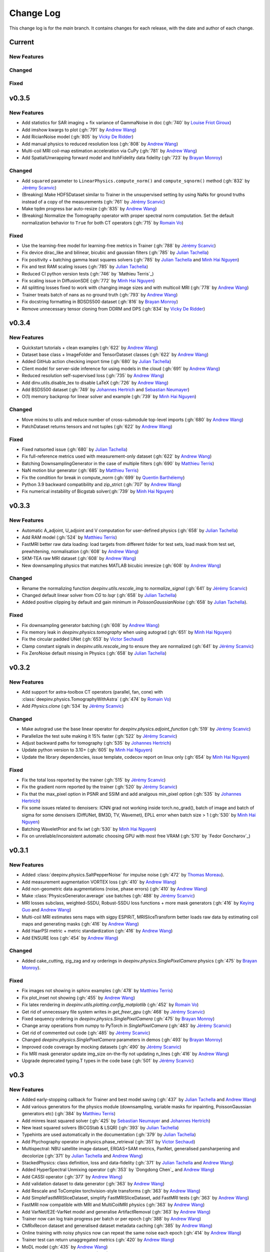 =================
Change Log
=================
This change log is for the `main` branch. It contains changes for each release, with the date and author of each change.


Current
-------

New Features
^^^^^^^^^^^^

Changed
^^^^^^^

Fixed
^^^^^

v0.3.5
------
New Features
^^^^^^^^^^^^
- Add statistics for SAR imaging + fix variance of GammaNoise in doc (:gh:`740` by `Louise Friot Giroux`_)
- Add imshow kwargs to plot (:gh:`791` by `Andrew Wang`_)
- Add RicianNoise model (:gh:`805` by `Vicky De Ridder`_)
- Add manual physics to reduced resolution loss (:gh:`808` by `Andrew Wang`_)
- Multi-coil MRI coil-map estimation acceleration via CuPy (:gh:`781` by `Andrew Wang`_)
- Add SpatialUnwrapping forward model and ItohFidelity data fidelity (:gh:`723` by `Brayan Monroy`_)

Changed
^^^^^^^
- Add ``squared`` parameter to ``LinearPhysics.compute_norm()`` and ``compute_sqnorm()`` method (:gh:`832` by `Jérémy Scanvic`_)
- (Breaking) Make HDF5Dataset similar to Trainer in the unsupervised setting by using NaNs for ground truths instead of a copy of the measurements (:gh:`761` by `Jérémy Scanvic`_)
- Make tqdm progress bar auto-resize (:gh:`835` by `Andrew Wang`_)
- (Breaking) Normalize the Tomography operator with proper spectral norm computation. Set the default normalization behavior to ``True`` for both CT operators (:gh:`715` by `Romain Vo`_)

Fixed
^^^^^
- Use the learning-free model for learning-free metrics in Trainer (:gh:`788` by `Jérémy Scanvic`_)
- Fix device dirac_like and bilinear, bicubic and gaussian filters (:gh:`785` by `Julian Tachella`_)
- Fix positivity + batching gamma least squares solvers (:gh:`785` by `Julian Tachella`_ and `Minh Hai Nguyen`_)
- Fix and test RAM scaling issues (:gh:`785` by `Julian Tachella`_)
- Reduced CI python version tests (:gh:`746` by `Mathieu Terris`_)
- Fix scaling issue in DiffusionSDE (:gh:`772` by `Minh Hai Nguyen`_)
- All splitting losses fixed to work with changing image sizes and with multicoil MRI (:gh:`778` by `Andrew Wang`_)
- Trainer treats batch of nans as no ground truth (:gh:`793` by `Andrew Wang`_)
- Fix docstring formatting in BDSDS500 dataset (:gh:`816` by `Brayan Monroy`_)
- Remove unnecessary tensor cloning from DDRM and DPS (:gh:`834` by `Vicky De Ridder`_)



v0.3.4
------
New Features
^^^^^^^^^^^^
- Quickstart tutorials + clean examples (:gh:`622` by `Andrew Wang`_)
- Dataset base class + ImageFolder and TensorDataset classes (:gh:`622` by `Andrew Wang`_)
- Added GitHub action checking import time (:gh:`680` by `Julian Tachella`_)
- Client model for server-side inference for using models in the cloud (:gh:`691` by `Andrew Wang`_)
- Reduced resolution self-supervised loss (:gh:`735` by `Andrew Wang`_)
- Add dinv.utils.disable_tex to disable LaTeX (:gh:`726` by `Andrew Wang`_)
- Add BSDS500 dataset (:gh:`749` by `Johannes Hertrich`_ and `Sebastian Neumayer`_)
- O(1) memory backprop for linear solver and example (:gh:`739` by `Minh Hai Nguyen`_)

Changed
^^^^^^^
- Move mixins to utils and reduce number of cross-submodule top-level imports (:gh:`680` by `Andrew Wang`_)
- PatchDataset returns tensors and not tuples (:gh:`622` by `Andrew Wang`_)

Fixed
^^^^^
- Fixed natsorted issue (:gh:`680` by `Julian Tachella`_)
- Fix full-reference metrics used with measurement-only dataset (:gh:`622` by `Andrew Wang`_)
- Batching DownsamplingGenerator in the case of multiple filters (:gh:`690` by `Matthieu Terris`_)
- NaN motion blur generator (:gh:`685` by `Matthieu Terris`_)
- Fix the condition for break in compute_norm (:gh:`699` by `Quentin Barthélemy`_)
- Python 3.9 backward compatibility and zip_strict (:gh:`707` by `Andrew Wang`_)
- Fix numerical instability of Bicgstab solver(:gh:`739` by `Minh Hai Nguyen`_)


v0.3.3
------
New Features
^^^^^^^^^^^^

- Automatic A_adjoint, U_adjoint and V computation for user-defined physics (:gh:`658` by `Julian Tachella`_)
- Add RAM model (:gh:`524` by `Matthieu Terris`_)
- FastMRI better raw data loading: load targets from different folder for test sets, load mask from test set, prewhitening, normalisation (:gh:`608` by `Andrew Wang`_)
- SKM-TEA raw MRI dataset (:gh:`608` by `Andrew Wang`_)
- New downsampling physics that matches MATLAB bicubic imresize (:gh:`608` by `Andrew Wang`_)

Changed
^^^^^^^
- Rename the normalizing function `deepinv.utils.rescale_img` to `normalize_signal` (:gh:`641` by `Jérémy Scanvic`_)
- Changed default linear solver from `CG` to `lsqr` (:gh:`658` by `Julian Tachella`_)
- Added positive clipping by default and gain minimum in `PoissonGaussianNoise` (:gh:`658` by `Julian Tachella`_).

Fixed
^^^^^

- Fix downsampling generator batching (:gh:`608` by `Andrew Wang`_)
- Fix memory leak in `deepinv.physics.tomography` when using autograd (:gh:`651` by `Minh Hai Nguyen`_)
- Fix the circular padded UNet (:gh:`653` by `Victor Sechaud`_)
- Clamp constant signals in `deepinv.utils.rescale_img` to ensure they are normalized (:gh:`641` by `Jérémy Scanvic`_)
- Fix ZeroNoise default missing in Physics (:gh:`658` by `Julian Tachella`_)



v0.3.2
------
New Features
^^^^^^^^^^^^
- Add support for astra-toolbox CT operators (parallel, fan, cone) with :class:`deepinv.physics.TomographyWithAstra` (:gh:`474` by `Romain Vo`_)
- Add `Physics.clone` (:gh:`534` by `Jérémy Scanvic`_)

Changed
^^^^^^^
- Make autograd use the base linear operator for `deepinv.physics.adjoint_function` (:gh:`519` by `Jérémy Scanvic`_)
- Parallelize the test suite making it 15% faster (:gh:`522` by `Jérémy Scanvic`_)
- Adjust backward paths for tomography (:gh:`535` by `Johannes Hertrich`_)
- Update python version to 3.10+ (:gh:`605` by `Minh Hai Nguyen`_)
- Update the library dependencies, issue template, codecov report on linux only (:gh:`654` by `Minh Hai Nguyen`_)

Fixed
^^^^^
- Fix the total loss reported by the trainer (:gh:`515` by `Jérémy Scanvic`_)
- Fix the gradient norm reported by the trainer (:gh:`520` by `Jérémy Scanvic`_)
- Fix that the max_pixel option in PSNR and SSIM and add analgous min_pixel option (:gh:`535` by `Johannes Hertrich`_)
- Fix some issues related to denoisers: ICNN grad not working inside torch.no_grad(), batch of image and batch of sigma for some denoisers (DiffUNet, BM3D, TV, Wavemet), EPLL error when batch size > 1 (:gh:`530` by `Minh Hai Nguyen`_)
- Batching WaveletPrior and fix iwt (:gh:`530` by `Minh Hai Nguyen`_)
- Fix on unreliable/inconsistent automatic choosing GPU with most free VRAM (:gh:`570` by `Fedor Goncharov`_)



v0.3.1
----------------

New Features
^^^^^^^^^^^^

- Added :class:`deepinv.physics.SaltPepperNoise` for impulse noise (:gh:`472` by `Thomas Moreau`_).
- Add measurement augmentation VORTEX loss (:gh:`410` by `Andrew Wang`_)
- Add non-geometric data augmentations (noise, phase errors) (:gh:`410` by `Andrew Wang`_)
- Make :class:`PhysicsGenerator.average` use batches (:gh:`488` by `Jérémy Scanvic`_)
- MRI losses subclass, weighted-SSDU, Robust-SSDU loss functions + more mask generators (:gh:`416` by `Keying Guo`_ and `Andrew Wang`_)
- Multi-coil MRI estimates sens maps with sigpy ESPIRiT, MRISliceTransform better loads raw data by estimating coil maps and generating masks (:gh:`416` by `Andrew Wang`_)
- Add HaarPSI metric + metric standardization (:gh:`416` by `Andrew Wang`_)
- Add ENSURE loss (:gh:`454` by `Andrew Wang`_)

Changed
^^^^^^^
- Added cake_cutting, zig_zag and xy orderings in `deepinv.physics.SinglePixelCamera` physics (:gh:`475` by `Brayan Monroy`_).

Fixed
^^^^^
- Fix images not showing in sphinx examples (:gh:`478` by `Matthieu Terris`_)
- Fix plot_inset not showing (:gh:`455` by `Andrew Wang`_)
- Fix latex rendering in `deepinv.utils.plotting.config_matplotlib`  (:gh:`452` by `Romain Vo`_)
- Get rid of unnecessary file system writes in `get_freer_gpu` (:gh:`468` by `Jérémy Scanvic`_)
- Fixed sequency ordering in `deepinv.physics.SinglePixelCamera` (:gh:`475` by `Brayan Monroy`_)
- Change array operations from numpy to PyTorch in `SinglePixelCamera` (:gh:`483` by `Jérémy Scanvic`_)
- Get rid of commented out code (:gh:`485` by `Jérémy Scanvic`_)
- Changed `deepinv.physics.SinglePixelCamera` parameters in demos (:gh:`493` by `Brayan Monroy`_)
- Improved code coverage by mocking datasets (:gh:`490` by `Jérémy Scanvic`_)

- Fix MRI mask generator update img_size on-the-fly not updating n_lines (:gh:`416` by `Andrew Wang`_)
- Upgrade deprecated typing.T types in the code base (:gh:`501` by `Jérémy Scanvic`_)

v0.3
----------------

New Features
^^^^^^^^^^^^
- Added early-stopping callback for Trainer and best model saving (:gh:`437` by `Julian Tachella`_ and `Andrew Wang`_)
- Add various generators for the physics module (downsampling, variable masks for inpainting, PoissonGaussian generators etc) (:gh:`384` by `Matthieu Terris`_)
- Add minres least squared solver (:gh:`425` by `Sebastian Neumayer`_ and `Johannes Hertrich`_)
- New least squared solvers (BiCGStab & LSQR) (:gh:`393` by `Julian Tachella`_)
- Typehints are used automatically in the documentation (:gh:`379` by `Julian Tachella`_)
- Add Ptychography operator in physics.phase_retrieval (:gh:`351` by `Victor Sechaud`_)
- Multispectral: NBU satellite image dataset, ERGAS+SAM metrics, PanNet, generalised pansharpening and decolorize (:gh:`371` by `Julian Tachella`_ and `Andrew Wang`_)
- StackedPhysics: class definition, loss and data-fidelity (:gh:`371` by `Julian Tachella`_ and `Andrew Wang`_)
- Added HyperSpectral Unmixing operator (:gh:`353` by `Dongdong Chen`_ and `Andrew Wang`_)
- Add CASSI operator (:gh:`377` by `Andrew Wang`_)

- Add validation dataset to data generator (:gh:`363` by `Andrew Wang`_)
- Add Rescale and ToComplex torchvision-style transforms (:gh:`363` by `Andrew Wang`_)
- Add SimpleFastMRISliceDataset, simplify FastMRISliceDataset, add FastMRI tests (:gh:`363` by `Andrew Wang`_)
- FastMRI now compatible with MRI and MultiCoilMRI physics (:gh:`363` by `Andrew Wang`_)
- Add VarNet/E2E-VarNet model and generalise ArtifactRemoval (:gh:`363` by `Andrew Wang`_)
- Trainer now can log train progress per batch or per epoch (:gh:`388` by `Andrew Wang`_)
- CMRxRecon dataset and generalised dataset metadata caching (:gh:`385` by `Andrew Wang`_)
- Online training with noisy physics now can repeat the same noise each epoch (:gh:`414` by `Andrew Wang`_)
- Trainer test can return unaggregated metrics (:gh:`420` by `Andrew Wang`_)
- MoDL model (:gh:`435` by `Andrew Wang`_)
- Add conversion to Hounsfield Units (HUs) for LIDC IDRI (:gh:`459` by `Jérémy Scanvic`_)
- Add ComposedLinearPhysics (via __mul__ method) (:gh:`462` by `Minh Hai Nguyen`_ and `Julian Tachella`_ )
- Register physics-dependent parameters to module buffers (:gh:`462` by `Minh Hai Nguyen`_)
- Add example on optimizing physics parameters (:gh:`462` by `Minh Hai Nguyen`_)
- Add `device` property to TensorList (:gh:`462` by `Minh Hai Nguyen`_)
- Add test physics device transfer and differentiablity (:gh:`462` by `Minh Hai Nguyen`_)

Fixed
^^^^^
- Fixed MRI noise bug in kernel of mask (:gh:`384` by `Matthieu Terris`_)
- Support for multi-physics / multi-dataset during training fixed (:gh:`384` by `Matthieu Terris`_)
- Fixed device bug (:gh:`415` by `Dongdong Chen`_)
- Fixed hyperlinks throughout docs (:gh:`379` by `Julian Tachella`_)
- Missing sigma normalization in L2Denoiser (:gh:`371` by `Julian Tachella`_ and `Andrew Wang`_)
- Trainer discards checkpoint after loading (:gh:`385` by `Andrew Wang`_)
- Fix offline training with noise generator not updating noise params (:gh:`414` by `Andrew Wang`_)
- Fix wrong reference link in auto examples (:gh:`432` by `Minh Hai Nguyen`_)
- Fix paths in LidcIdriSliceDataset (:gh:`446` by `Jérémy Scanvic`_)
- Fix device inconsistency in test_physics, physics classes and noise models (:gh:`462` by `Minh Hai Nguyen`_)


- Fix Ptychography can not handle multi-channels input (:gh:`494` by `Minh Hai Nguyen`_)
- Fix argument name (img_size, in_shape, ...) inconsistency  (:gh:`494` by `Minh Hai Nguyen`_)

Changed
^^^^^^^
- Add bibtex references (:gh:`575` by `Samuel Hurault`_)
- Set sphinx warnings as errors (:gh:`379` by `Julian Tachella`_)
- Added single backquotes default to code mode in docs (:gh:`379` by `Julian Tachella`_)
- Changed the __add__ method for stack method for stacking physics (:gh:`371` by `Julian Tachella`_ and `Andrew Wang`_)
- Changed the R2R loss to handle multiple noise distributions (:gh:`380` by `Brayan Monroy`_)
- `Trainer.get_samples_online` using physics generator now updates physics params via both `update_parameters` and forward pass (:gh:`386` by `Andrew Wang`_)
- Deprecate Trainer freq_plot in favour of plot_interval (:gh:`388` by `Andrew Wang`_)

v0.2.2
----------------

New Features
^^^^^^^^^^^^
- Added NCNSpp, ADMUNet model and pretrained weights (by `Minh Hai Nguyen`_)
- Added SDE class (DiffusionSDE (OU Process), VESDE) for image generation (by `Minh Hai Nguyen`_ and `Samuel Hurault`_)
- Added SDE solvers (Euler, Heun) (by `Minh Hai Nguyen`_ and `Samuel Hurault`_)
- Added example on image generation, working for NCNSpp, ADMUNet, DRUNet and DiffUNet (by `Minh Hai Nguyen`_ and `Mathieu Terris`_)
- Added VP-SDE for image generation and posterior sampling (:gh:`434` by `Minh Hai Nguyen`_)

- global path for datasets get_data_home() (:gh:`347` by `Julian Tachella`_ and `Thomas Moreau`_)
- New docs user guide (:gh:`347` by `Julian Tachella`_ and `Thomas Moreau`_)
- Added UNSURE loss (:gh:`313` by `Julian Tachella`_)
- Add transform symmetrisation, further transform arithmetic, and new equivariant denoiser (:gh:`259` by `Andrew Wang`_)
- New transforms: multi-axis reflect, time-shift and diffeomorphism (:gh:`259` by `Andrew Wang`_)


- Add wrapper classes for adapting models to take time-sequence 2D+t input (:gh:`296` by `Andrew Wang`_)
- Add sequential MRI operator (:gh:`296` by `Andrew Wang`_)
- Add multi-operator equivariant imaging loss (:gh:`296` by `Andrew Wang`_)
- Add loss schedulers (:gh:`296` by `Andrew Wang`_)
- Add transform symmetrisation, further transform arithmetic, and new equivariant denoiser (:gh:`259` by `Andrew Wang`_)
- New transforms: multi-axis reflect, time-shift and diffeomorphism (:gh:`259` by `Andrew Wang`_)
- Multi-coil MRI, 3D MRI, MRI Mixin (:gh:`287` by `Andrew Wang`_, Brett Levac)
- Add Metric baseclass, unified params (for complex, norm, reduce), typing, tests, L1L2 metric, QNR metric, metrics docs section, Metric functional wrapper (:gh:`309`, :gh:`343` by `Andrew Wang`_)
- generate_dataset features: complex numbers, save/load physics_generator params, overwrite bool (:gh:`324`, :gh:`352` by `Andrew Wang`_)
- Add the Köhler dataset (:gh:`271` by `Jérémy Scanvic`_)

Fixed
^^^^^
- Fixed sphinx warnings (:gh:`347` by `Julian Tachella`_ and `Thomas Moreau`_)
- Fix cache file initialization in FastMRI Dataloader (:gh:`300` by `Pierre-Antoine Comby`_)
- Fixed prox_l2 no learning option in Trainer (:gh:`304` by `Julian Tachella`_)

- Fixed SSIM to use lightweight torchmetrics function + add MSE and NMSE as metrics + allow PSNR & SSIM to set max pixel on the fly (:gh:`296` by `Andrew Wang`_)
- Fix generate_dataset error with physics_generator and batch_size != 1. (:gh:`315` by apolychronou)
- Fix generate_dataset error not using random physics generator (:gh:`324` by `Andrew Wang`_)
- Fix Scale transform rng device error (:gh:`324` by `Andrew Wang`_)
- Fix bug when using cuda device in dinv.datasets.generate_dataset  (:gh:`334` by `Tobias Liaudat`_)
- Update outdated links in the readme (:gh:`366` by `Jérémy Scanvic`_)

Changed
^^^^^^^
- Added direct option to ArtifactRemoval (:gh:`347` by `Julian Tachella`_ and `Thomas Moreau`_)
- Sphinx template to pydata (:gh:`347` by `Julian Tachella`_ and `Thomas Moreau`_)
- Remove metrics from utils and consolidate complex and normalisation options (:gh:`309` by `Andrew Wang`_)
- get_freer_gpu falls back to torch.cuda when nvidia-smi fails (:gh:`352` by `Andrew Wang`_)
- libcpab now is a PyPi package for diffeomorphisms, add rngs and devices to transforms (:gh:`370` by `Andrew Wang`_)

v0.2.1
----------------

New Features
^^^^^^^^^^^^
- Mirror Descent algorithm with Bregman potentials (:gh:`282` by `Samuel Hurault`_)
- Added Gaussian-weighted splitting mask (from Yaman et al.), Artifact2Artifact (Liu et al.) and Phase2Phase (Eldeniz et al.) (:gh:`279` by `Andrew Wang`_)
- Added time-agnostic network wrapper (:gh:`279` by `Andrew Wang`_)
- Add sinc filter (:gh:`280` by `Julian Tachella`_)
- Add Noise2Score method (:gh:`280` by `Julian Tachella`_)
- Add Gamma Noise (:gh:`280` by `Julian Tachella`_)
- Add 3D Blur physics operator, with 3D diffraction microscope blur generators (:gh: `277` by `Florian Sarron`_, `Pierre Weiss`_, `Paul Escande`_, `Minh Hai Nguyen`_) - 12/07/2024
- Add ICNN model (:gh:`281` by `Samuel Hurault`_)
- Dynamic MRI physics operator (:gh:`242` by `Andrew Wang`_)
- Add support for adversarial losses and models (GANs) (:gh:`183` by `Andrew Wang`_)
- Base transform class for transform arithmetic (:gh:`240` by `Andrew Wang`_) - 26/06/2024.
- Plot video/animation functionality (:gh:`245` by `Andrew Wang`_)
- Added update_parameters for parameter-dependent physics (:gh:`241` by Julian Tachella) - 11/06/2024
- Added evaluation functions for R2R and Splitting losses (:gh:`241` by Julian Tachella) - 11/06/2024
- Added a new `Physics` class for the Radio Interferometry problem (:gh:`230` by `Chao Tang`_, `Tobias Liaudat`_) - 07/06/2024
- Add projective and affine transformations for EI or data augmentation (:gh:`173` by `Andrew Wang`_)
- Add k-t MRI mask generators using Gaussian, random uniform and equispaced sampling stratgies (:gh:`206` by `Andrew Wang`_)
- Added Lidc-Idri buit-in datasets (:gh:`270` by Maxime SONG) - 12/07/2024
- Added Flickr2k / LSDIR / Fluorescent Microscopy Denoising  buit-in datasets (:gh:`276` by Maxime SONG) - 15/07/2024
- Added `rng` a random number generator to each `PhysicsGenerator` and a `seed` number argument to `step()` function (by `Minh Hai Nguyen`_)
- Added an equivalent of `numpy.random.choice()` in torch, available in `deepinv.physics.functional.random_choice()` (by `Minh Hai Nguyen`_)
- Added stride, shape in `PatchDataset` (:gh:`308` by apolychronou)

Fixed
^^^^^
- Disable unecessary gradient computation to prevent memory explosion (:gh:`301` by `Dylan Sechet`, `Samuel Hurault`)
- Wandb logging (:gh:`280` by `Julian Tachella`_)
- SURE improvements (:gh:`280` by `Julian Tachella`_)
- Fixed padding in conv_transpose2d and made conv_2d a true convolution (by `Florian Sarron`_, `Pierre Weiss`_, `Paul Escande`_, `Minh Hai Nguyen`_) - 12/07/2024
- Fixed the gradient stopping in EILoss (:gh:`263` by `Jérémy Scanvic`_) - 27/06/2024
- Fixed averaging loss over epochs Trainer (:gh:`241` by Julian Tachella) - 11/06/2024
- Fixed Trainer save_path timestamp problem on Windows (:gh:`245` by `Andrew Wang`_)
- Fixed inpainting/SplittingLoss mask generation + more flexible tensor size handling + pixelwise masking (:gh:`267` by `Andrew Wang`_)
- Fixed the `deepinv.physics.generator.ProductConvolutionBlurGenerator`, allowing for batch generation (previously does not work) by (`Minh Hai Nguyen`_)

Changed
^^^^^^^
- Redefine Prior, DataFidelity and Bregman with a common parent class Potential (:gh:`282` by `Samuel Hurault`_)
- Changed to Python 3.9+ (:gh:`280` by `Julian Tachella`_)
- Improved support for parameter-dependent operators (:gh:`227` by `Jérémy Scanvic`_) - 28/05/2024
- Added a divergence check in the conjugate gradient implementation (:gh:`225` by `Jérémy Scanvic`_) - 22/05/2024



v0.2.0
----------------
Many of the features in this version were developed by `Minh Hai Nguyen`_,
`Pierre Weiss`_, `Florian Sarron`_, `Julian Tachella`_ and `Matthieu Terris`_ during the IDRIS hackathon.

New Features
^^^^^^^^^^^^
- Added a parameterization of the operators and noiselevels for the physics class
- Added a physics.functional submodule
- Modified the Blur class to handle color, grayscale, single and multi-batch images
- Added a PhysicsGenerator class to synthetize parameters for the forward operators
- Added the possibility to sum generators
- Added a MotionBlur generator
- Added a DiffractionBlur generator
- Added a MaskGenerator for MRI
- Added a SigmaGenerator for the Gaussian noise
- Added a tour of blur operators
- Added ProductConvolution expansions
- Added a ThinPlateSpline interpolation function
- Added d-dimensional histograms
- Added GeneratorMixture to mix physics generators
- Added the SpaceVarying blur class
- Added the SpaceVarying blur generators
- Added pytests and examples for all the new features
- A few speed ups by carefully profiling the training codes
- made sigma in drunet trainable
- Added Trainer, Loss class and eval metric (LPIPS, NIQE, SSIM) (:gh:`181` by `Julian Tachella`_) - 02/04/2024
- PhaseRetrieval class (:gh:`176` by `Zhiyuan Hu`_) - 20/03/2024
- Added 3D wavelets (:gh:`164` by `Matthieu Terris`_) - 07/03/2024
- Added patch priors loss (:gh:`164` by `Johannes Hertrich`_) - 07/03/2024
- Added Restormer model (:gh:`185` by Antoine Regnier and Maxime SONG) - 18/04/2024
- Added DIV2K built-in dataset (:gh:`203` by Maxime SONG) - 03/05/2024
- Added Urban100 built-in dataset (:gh:`237` by Maxime SONG) - 07/06/2024
- Added Set14 / CBSD68 / fastMRI buit-in datasets (:gh:`248` :gh:`249` :gh:`229` by Maxime SONG) - 25/06/2024

Fixed
^^^^^
- Fixed the None prior (:gh:`233` by `Samuel Hurault`_) - 04/06/2024
- Fixed the conjugate gradient torch.nograd for teh demos, accelerated)
- Fixed torch.nograd in demos for faster generation of the doc
- Corrected the padding for the convolution
- Solved pan-sharpening issues
- Many docstring fixes
- Fixed slow drunet sigma and batched conjugate gradient  (:gh:`181` by `Minh Hai Nguyen`_) - 02/04/2024
- Fixed g dependence on sigma in optim docs (:gh:`165` by `Julian Tachella`_) - 28/02/2024



Changed
^^^^^^^
- Refactored the documentation completely for the physics
- Refactor unfolded docs (:gh:`181` by `Julian Tachella`_) - 02/04/2024
- Refactor model docs (:gh:`172` by `Julian Tachella`_) - 12/03/2024
- Changed WaveletPrior to WaveletDenoiser (:gh:`165` by `Julian Tachella`_) - 28/02/2024
- Move from torchwavelets to ptwt (:gh:`162` by `Matthieu Terris`_) - 22/02/2024

v0.1.1
----------------

New Features
^^^^^^^^^^^^
- Added r2r loss (:gh:`148` by `Brayan Monroy`_) - 30/01/2024
- Added scale transform (:gh:`135` by `Jérémy Scanvic`_) - 19/12/2023
- Added priors for total variation and l12 mixed norm (:gh:`156` by `Nils Laurent`_) - 09/02/2023


Fixed
^^^^^
- Fixed issue in noise forward of Decomposable class (:gh:`154` by `Matthieu Terris`_) - 08/02/2024
- Fixed new black version 24.1.1 style changes (:gh:`151` by `Julian Tachella`_) - 31/01/2024
- Fixed test for sigma as torch tensor with gpu enable (:gh:`145` by `Brayan Monroy`_) - 23/12/2023
- Fixed :gh:`139` BM3D tensor format grayscale (:gh:`140` by `Matthieu Terris`_) - 23/12/2023
- Fixed :gh:`136` noise additive model for DecomposablePhysics (:gh:`138` by `Matthieu Terris`_) - 22/12/2023
- Importing `deepinv` does not modify matplotlib config anymore (:gh`1501` by `Thomas Moreau`_) - 30/01/2024


Changed
^^^^^^^
- Rephrased the README (:gh:`142` by `Jérémy Scanvic`_) - 09/01/2024


v0.1.0
----------------

New Features
^^^^^^^^^^^^
- Added autoadjoint capabilities (:gh:`151` by `Julian Tachella`_) - 31/01/2024
- Added equivariant transforms (:gh:`125` by `Matthieu Terris`_) - 07/12/2023
- Moved datasets and weights to HuggingFace (:gh:`121` by `Samuel Hurault`_) - 01/12/2023
- Added L1 prior, change distance in DataFidelity (:gh:`108` by `Samuel Hurault`_) - 03/11/2023
- Added Kaiming init (:gh:`102` by `Matthieu Terris`_) - 29/10/2023
- Added Anderson Acceleration (:gh:`86` by `Samuel Hurault`_) - 23/10/2023
- Added `DPS` diffusion method (:gh:`92` by `Julian Tachella`_ and `Hyungjin Chung`_) - 20/10/2023
- Added on-the-fly physics computations in training (:gh:`88` by `Matthieu Terris`_) - 10/10/2023
- Added `no_grad` parameter (:gh:`80` by `Jérémy Scanvic`_) - 20/08/2023
- Added prox of TV (:gh:`79` by `Matthieu Terris`_) - 16/08/2023
- Added diffpir demo + model (:gh:`77` by `Matthieu Terris`_) - 08/08/2023
- Added SwinIR model (:gh:`76` by `Jérémy Scanvic`_) - 02/08/2023
- Added hard-threshold (:gh:`71` by `Matthieu Terris`_) - 18/07/2023
- Added discord server (:gh:`64` by `Julian Tachella`_) - 10/07/2023
- Added changelog file (:gh:`64` by `Julian Tachella`_) - 10/07/2023

Fixed
^^^^^
- doc fixes + training fixes (:gh:`124` by `Julian Tachella`_) - 06/12/2023
- Add doc weights (:gh:`97` by `Matthieu Terris`_) - 24/10/2023
- Fix BlurFFT adjoint (:gh:`89` by `Matthieu Terris`_) - 15/10/2023
- Doc typos (:gh:`88` by `Matthieu Terris`_) - 10/10/2023
- Minor fixes DiffPIR + other typos (:gh:`81` by `Matthieu Terris`_) - 10/09/2023
- Call `wandb.init` only when needed (:gh:`78` by `Jérémy Scanvic`_) - 09/08/2023
- Log epoch loss instead of batch loss (:gh:`73` by `Jérémy Scanvic`_) - 21/07/2023
- Automatically disable backtracking is no explicit cost (:gh:`68` by `Samuel Hurault`_) - 12/07/2023
- Added missing indent (:gh:`63` by `Jérémy Scanvic`_) - 12/07/2023
- Fixed get_freer_gpu grep statement to work for different versions of nvidia-smi (:gh: `82` by `Alexander Mehta`_) - 20/09/2023
- Fixed get_freer_gpu to work on different operating systems (:gh: `87` by `Andrea Sebastiani`_) - 10/10/2023
- Fixed Discord server and contributiong links  (:gh: `87` by `Andrea Sebastiani`_) - 10/10/2023


Changed
^^^^^^^
- Update CI (:gh:`95` :gh:`99` by `Thomas Moreau`_) - 24/10/2023
- Changed normalization CS and SPC to 1/m (:gh:`72` by `Julian Tachella`_) - 21/07/2023
- Update docstring (:gh:`68` by `Samuel Hurault`_) - 12/07/2023


Authors
^^^^^^^

.. _Julian Tachella: https://github.com/tachella
.. _Jérémy Scanvic: https://github.com/jscanvic
.. _Samuel Hurault: https://github.com/samuro95
.. _Matthieu Terris: https://github.com/matthieutrs
.. _Alexander Mehta: https://github.com/alexmehta
.. _Andrea Sebastiani: https://github.com/sedaboni
.. _Thomas Moreau: https://github.com/tomMoral
.. _Hyungjin Chung: https://www.hj-chung.com/
.. _Eliott Bourrigan: https://github.com/eliottbourrigan
.. _Riyad Chamekh: https://github.com/riyadchk
.. _Jules Dumouchel: https://github.com/Ruli0
.. _Brayan Monroy: https://github.com/bemc22
.. _Nils Laurent: https://nils-laurent.github.io/
.. _Johannes Hertrich: https://johertrich.github.io/
.. _Minh Hai Nguyen: https://mh-nguyen712.github.io/
.. _Florian Sarron: https://fsarron.github.io/
.. _Pierre Weiss: https://www.math.univ-toulouse.fr/~weiss/
.. _Zhiyuan Hu: https://github.com/zhiyhu1605
.. _Chao Tang: https://github.com/ChaoTang0330
.. _Tobias Liaudat: https://github.com/tobias-liaudat
.. _Andrew Wang: https://andrewwango.github.io/about/
.. _Pierre-Antoine Comby: https://github.com/paquiteau
.. _Victor Sechaud: https://github.com/vsechaud
.. _Keying Guo: https://github.com/g-keying
.. _Sebastian Neumayer: https://www.tu-chemnitz.de/mathematik/invimg/index.en.php
.. _Romain Vo: https://github.com/romainvo
.. _Quentin Barthélemy: https://github.com/qbarthelemy
.. _Louise Friot Giroux: https://github.com/Louisefg
.. _Vicky De Ridder: https://github.com/nucli-vicky

